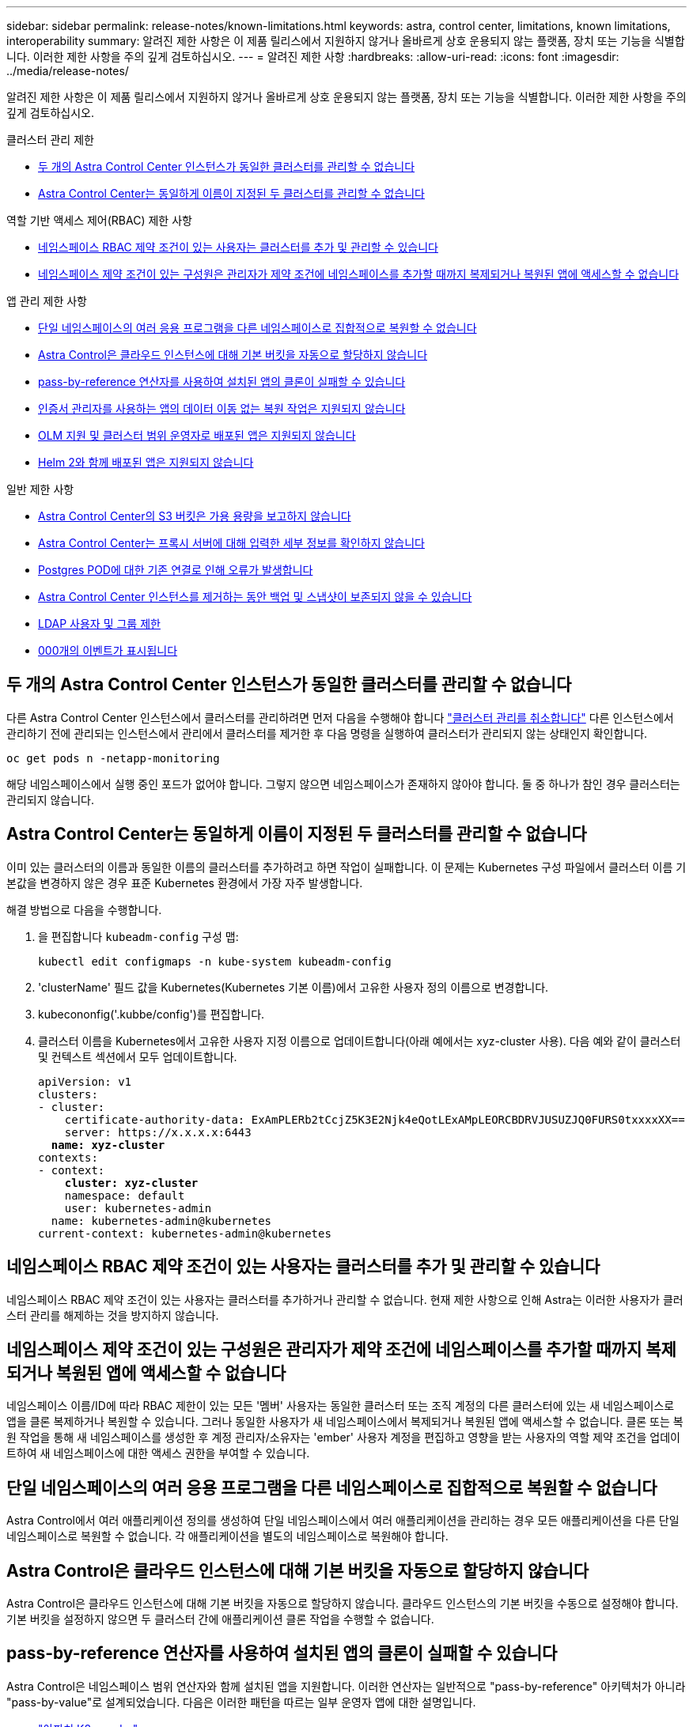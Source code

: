 ---
sidebar: sidebar 
permalink: release-notes/known-limitations.html 
keywords: astra, control center, limitations, known limitations, interoperability 
summary: 알려진 제한 사항은 이 제품 릴리스에서 지원하지 않거나 올바르게 상호 운용되지 않는 플랫폼, 장치 또는 기능을 식별합니다. 이러한 제한 사항을 주의 깊게 검토하십시오. 
---
= 알려진 제한 사항
:hardbreaks:
:allow-uri-read: 
:icons: font
:imagesdir: ../media/release-notes/


[role="lead"]
알려진 제한 사항은 이 제품 릴리스에서 지원하지 않거나 올바르게 상호 운용되지 않는 플랫폼, 장치 또는 기능을 식별합니다. 이러한 제한 사항을 주의 깊게 검토하십시오.

.클러스터 관리 제한
* <<두 개의 Astra Control Center 인스턴스가 동일한 클러스터를 관리할 수 없습니다>>
* <<Astra Control Center는 동일하게 이름이 지정된 두 클러스터를 관리할 수 없습니다>>


.역할 기반 액세스 제어(RBAC) 제한 사항
* <<네임스페이스 RBAC 제약 조건이 있는 사용자는 클러스터를 추가 및 관리할 수 있습니다>>
* <<네임스페이스 제약 조건이 있는 구성원은 관리자가 제약 조건에 네임스페이스를 추가할 때까지 복제되거나 복원된 앱에 액세스할 수 없습니다>>


.앱 관리 제한 사항
* <<단일 네임스페이스의 여러 응용 프로그램을 다른 네임스페이스로 집합적으로 복원할 수 없습니다>>
* <<Astra Control은 클라우드 인스턴스에 대해 기본 버킷을 자동으로 할당하지 않습니다>>
* <<pass-by-reference 연산자를 사용하여 설치된 앱의 클론이 실패할 수 있습니다>>
* <<인증서 관리자를 사용하는 앱의 데이터 이동 없는 복원 작업은 지원되지 않습니다>>
* <<OLM 지원 및 클러스터 범위 운영자로 배포된 앱은 지원되지 않습니다>>
* <<Helm 2와 함께 배포된 앱은 지원되지 않습니다>>


.일반 제한 사항
* <<Astra Control Center의 S3 버킷은 가용 용량을 보고하지 않습니다>>
* <<Astra Control Center는 프록시 서버에 대해 입력한 세부 정보를 확인하지 않습니다>>
* <<Postgres POD에 대한 기존 연결로 인해 오류가 발생합니다>>
* <<Astra Control Center 인스턴스를 제거하는 동안 백업 및 스냅샷이 보존되지 않을 수 있습니다>>
* <<LDAP 사용자 및 그룹 제한>>
* <<활동 페이지에는 최대 100,000개의 이벤트가 표시됩니다>>




== 두 개의 Astra Control Center 인스턴스가 동일한 클러스터를 관리할 수 없습니다

다른 Astra Control Center 인스턴스에서 클러스터를 관리하려면 먼저 다음을 수행해야 합니다 link:../use/unmanage.html#stop-managing-compute["클러스터 관리를 취소합니다"] 다른 인스턴스에서 관리하기 전에 관리되는 인스턴스에서 관리에서 클러스터를 제거한 후 다음 명령을 실행하여 클러스터가 관리되지 않는 상태인지 확인합니다.

[listing]
----
oc get pods n -netapp-monitoring
----
해당 네임스페이스에서 실행 중인 포드가 없어야 합니다. 그렇지 않으면 네임스페이스가 존재하지 않아야 합니다. 둘 중 하나가 참인 경우 클러스터는 관리되지 않습니다.



== Astra Control Center는 동일하게 이름이 지정된 두 클러스터를 관리할 수 없습니다

이미 있는 클러스터의 이름과 동일한 이름의 클러스터를 추가하려고 하면 작업이 실패합니다. 이 문제는 Kubernetes 구성 파일에서 클러스터 이름 기본값을 변경하지 않은 경우 표준 Kubernetes 환경에서 가장 자주 발생합니다.

해결 방법으로 다음을 수행합니다.

. 을 편집합니다 `kubeadm-config` 구성 맵:
+
[listing]
----
kubectl edit configmaps -n kube-system kubeadm-config
----
. 'clusterName' 필드 값을 Kubernetes(Kubernetes 기본 이름)에서 고유한 사용자 정의 이름으로 변경합니다.
. kubecononfig('.kubbe/config')를 편집합니다.
. 클러스터 이름을 Kubernetes에서 고유한 사용자 지정 이름으로 업데이트합니다(아래 예에서는 xyz-cluster 사용). 다음 예와 같이 클러스터 및 컨텍스트 섹션에서 모두 업데이트합니다.
+
[listing, subs="+quotes"]
----
apiVersion: v1
clusters:
- cluster:
    certificate-authority-data: ExAmPLERb2tCcjZ5K3E2Njk4eQotLExAMpLEORCBDRVJUSUZJQ0FURS0txxxxXX==
    server: https://x.x.x.x:6443
  *name: xyz-cluster*
contexts:
- context:
    *cluster: xyz-cluster*
    namespace: default
    user: kubernetes-admin
  name: kubernetes-admin@kubernetes
current-context: kubernetes-admin@kubernetes
----




== 네임스페이스 RBAC 제약 조건이 있는 사용자는 클러스터를 추가 및 관리할 수 있습니다

네임스페이스 RBAC 제약 조건이 있는 사용자는 클러스터를 추가하거나 관리할 수 없습니다. 현재 제한 사항으로 인해 Astra는 이러한 사용자가 클러스터 관리를 해제하는 것을 방지하지 않습니다.



== 네임스페이스 제약 조건이 있는 구성원은 관리자가 제약 조건에 네임스페이스를 추가할 때까지 복제되거나 복원된 앱에 액세스할 수 없습니다

네임스페이스 이름/ID에 따라 RBAC 제한이 있는 모든 '멤버' 사용자는 동일한 클러스터 또는 조직 계정의 다른 클러스터에 있는 새 네임스페이스로 앱을 클론 복제하거나 복원할 수 있습니다. 그러나 동일한 사용자가 새 네임스페이스에서 복제되거나 복원된 앱에 액세스할 수 없습니다. 클론 또는 복원 작업을 통해 새 네임스페이스를 생성한 후 계정 관리자/소유자는 'ember' 사용자 계정을 편집하고 영향을 받는 사용자의 역할 제약 조건을 업데이트하여 새 네임스페이스에 대한 액세스 권한을 부여할 수 있습니다.



== 단일 네임스페이스의 여러 응용 프로그램을 다른 네임스페이스로 집합적으로 복원할 수 없습니다

Astra Control에서 여러 애플리케이션 정의를 생성하여 단일 네임스페이스에서 여러 애플리케이션을 관리하는 경우 모든 애플리케이션을 다른 단일 네임스페이스로 복원할 수 없습니다. 각 애플리케이션을 별도의 네임스페이스로 복원해야 합니다.



== Astra Control은 클라우드 인스턴스에 대해 기본 버킷을 자동으로 할당하지 않습니다

Astra Control은 클라우드 인스턴스에 대해 기본 버킷을 자동으로 할당하지 않습니다. 클라우드 인스턴스의 기본 버킷을 수동으로 설정해야 합니다. 기본 버킷을 설정하지 않으면 두 클러스터 간에 애플리케이션 클론 작업을 수행할 수 없습니다.



== pass-by-reference 연산자를 사용하여 설치된 앱의 클론이 실패할 수 있습니다

Astra Control은 네임스페이스 범위 연산자와 함께 설치된 앱을 지원합니다. 이러한 연산자는 일반적으로 "pass-by-reference" 아키텍처가 아니라 "pass-by-value"로 설계되었습니다. 다음은 이러한 패턴을 따르는 일부 운영자 앱에 대한 설명입니다.

* https://github.com/k8ssandra/cass-operator/tree/v1.7.1["아파치 K8ssandra"^]
+

NOTE: K8ssandra 의 경우 현재 위치 복원 작업이 지원됩니다. 새 네임스페이스 또는 클러스터에 대한 복원 작업을 수행하려면 응용 프로그램의 원래 인스턴스를 중단해야 합니다. 이는 이월된 피어 그룹 정보가 인스턴스 간 통신으로 이어지지 않도록 하기 위한 것입니다. 앱 복제는 지원되지 않습니다.

* https://github.com/jenkinsci/kubernetes-operator["젠킨스 CI"^]
* https://github.com/percona/percona-xtradb-cluster-operator["Percona XtraDB 클러스터"^]


Astra Control은 "pass-by-reference" 아키텍처(예: CockroachDB 운영자)로 설계된 운영자를 복제하지 못할 수 있습니다. 이러한 유형의 클론 복제 작업 중에 클론 복제 운영자는 클론 복제 프로세스의 일부로 고유한 새로운 암호가 있음에도 불구하고 소스 운영자의 Kubernetes 암호를 참조하려고 합니다. Astra Control이 소스 운영자의 Kubernetes 암호를 모르기 때문에 클론 작업이 실패할 수 있습니다.


NOTE: 클론 작업 중에 IngressClass 리소스 또는 Webhook가 필요한 애플리케이션에는 대상 클러스터에 이미 정의된 리소스가 없어야 합니다.



== 인증서 관리자를 사용하는 앱의 데이터 이동 없는 복원 작업은 지원되지 않습니다

이 Astra Control Center 릴리스는 인증서 관리자와의 응용 프로그램 데이터 이동 없는 복원을 지원하지 않습니다. 복원 작업을 다른 네임스페이스로 복원하고 클론 작업을 지원합니다.



== OLM 지원 및 클러스터 범위 운영자로 배포된 앱은 지원되지 않습니다

Astra Control Center는 클러스터 범위 운영자의 애플리케이션 관리 활동을 지원하지 않습니다.



== Helm 2와 함께 배포된 앱은 지원되지 않습니다

Helm을 사용하여 앱을 배포하는 경우 Astra Control Center에 Helm 버전 3이 필요합니다. Helm 3으로 배포된 애플리케이션 관리 및 복제(또는 Helm 2에서 Helm 3으로 업그레이드)가 완벽하게 지원됩니다. 자세한 내용은 을 참조하십시오 link:../get-started/requirements.html["Astra Control Center 요구 사항"].



== Astra Control Center의 S3 버킷은 가용 용량을 보고하지 않습니다

Astra Control Center에서 관리하는 앱을 백업 또는 클론 생성하기 전에 ONTAP 또는 StorageGRID 관리 시스템에서 버킷 정보를 확인하십시오.



== Astra Control Center는 프록시 서버에 대해 입력한 세부 정보를 확인하지 않습니다

다음을 확인하십시오 link:../use/monitor-protect.html#add-a-proxy-server["올바른 값을 입력하십시오"] 연결 설정 시



== Postgres POD에 대한 기존 연결로 인해 오류가 발생합니다

Postgres Pod에서 작업을 수행할 때 psql 명령을 사용하기 위해 POD 내에서 직접 연결하면 안 됩니다. Astra Control은 데이터베이스를 고정 및 고정 해제할 수 있도록 psql 액세스 권한이 필요합니다. 기존 접속이 있는 경우 스냅샷, 백업 또는 클론이 실패합니다.



== Astra Control Center 인스턴스를 제거하는 동안 백업 및 스냅샷이 보존되지 않을 수 있습니다

평가 라이센스가 있는 경우 ASUP를 보내지 않을 경우 Astra Control Center에 장애가 발생할 경우 데이터 손실을 방지하기 위해 계정 ID를 저장해야 합니다.



== LDAP 사용자 및 그룹 제한

Astra Control Center는 최대 5,000개의 원격 그룹과 10,000명의 원격 사용자를 지원합니다.



== 활동 페이지에는 최대 100,000개의 이벤트가 표시됩니다

Astra Control Activity 페이지에는 최대 100,000개의 이벤트가 표시될 수 있습니다. 기록된 이벤트를 모두 보려면 를 사용하여 이벤트를 검색합니다 link:../rest-api/api-intro.html["Astra Control REST API"^].



== 자세한 내용을 확인하십시오

* link:../release-notes/known-issues.html["알려진 문제"]

